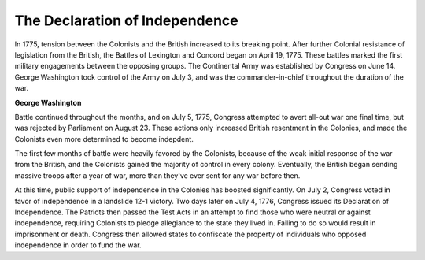 The Declaration of Independence
===============================

In 1775, tension between the Colonists and the British increased to its
breaking point. After further Colonial resistance of legislation from the 
British, the Battles of Lexington and Concord began on April 19, 1775. These
battles marked the first military engagements between the opposing groups.
The Continental Army was established by Congress on June 14. George Washington 
took control of the Army on July 3, and was the commander-in-chief throughout 
the duration of the war.

.. image:: george_washington.jpg

**George Washington**

Battle continued throughout the months, and on July 5, 1775, Congress attempted
to avert all-out war one final time, but was rejected by Parliament on August 
23. These actions only increased British resentment in the Colonies, and made 
the Colonists even more determined to become indepdent.

The first few months of battle were heavily favored by the Colonists, because
of the weak initial response of the war from the British, and the Colonists
gained the majority of control in every colony. Eventually, the British began
sending massive troops after a year of war, more than they've ever sent for
any war before then.

At this time, public support of independence in the Colonies has boosted
significantly. On July 2, Congress voted in favor of independence in a landslide
12-1 victory. Two days later on July 4, 1776, Congress issued its Declaration
of Independence. The Patriots then passed the Test Acts in an attempt to find
those who were neutral or against independence, requiring Colonists to pledge 
allegiance to the state they lived in. Failing to do so would result in 
imprisonment or death. Congress then allowed states to confiscate the property
of individuals who opposed independence in order to fund the war.